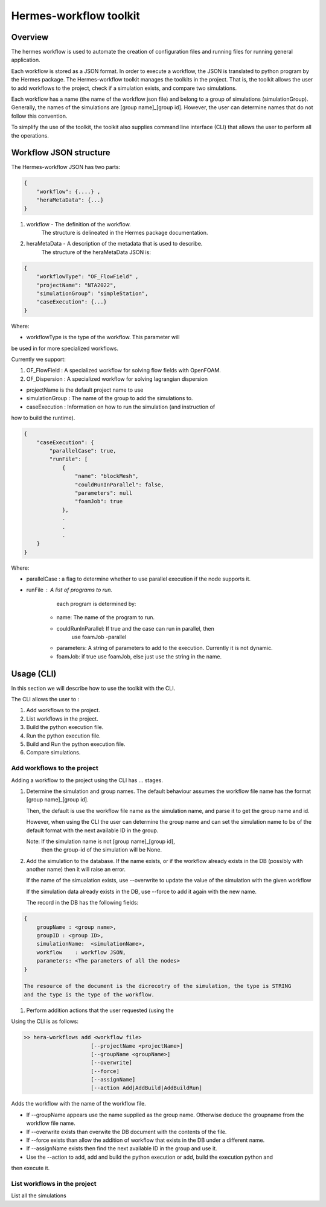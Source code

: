 .. _HermesWorkflow:

Hermes-workflow toolkit
========================

Overview
--------

The hermes workflow is used to automate the creation of configuration files and running files
for running general application.

Each workflow is stored as a JSON format. In order to execute a workflow, the JSON is translated  to python program by the
Hermes package. The Hermes-workflow toolkit manages the toolkits in the project. That is, the toolkit allows
the user to add workflows to the project, check if a simulation exists, and compare two simulations.

Each workflow has a name (the name of the workflow json file) and belong
to a group of simulations (simulationGroup). Generally, the names of the simulations
are [group name]_[group id]. However, the user can determine names that do not follow
this convention.

To simplify the use of the toolkit, the toolkit also supplies command line interface (CLI)
that allows the user to perform all the operations.

Workflow JSON structure
------------------------

The  Hermes-workflow JSON has two parts:

..  code-block:: javascript

    {
        "workflow": {....} ,
        "heraMetaData": {...}
    }

1. workflow     - The definition of the workflow.
                  The structure is delineated in the Hermes package documentation.

2. heraMetaData - A description of the metadata that is used to describe.
                  The structure of the heraMetaData JSON is:

..  code-block:: javascript

    {
        "workflowType": "OF_FlowField" ,
        "projectName": "NTA2022",
        "simulationGroup": "simpleStation",
        "caseExecution": {...}
    }

Where:

*  workflowType is the type of the workflow. This parameter will
be used in for more specialized workflows.

Currently we support:

#. OF_FlowField  : A specialized workflow for solving flow fields with OpenFOAM.
#. OF_Dispersion : A specialized workflow for solving lagrangian dispersion

* projectName is the default project name to use

* simulationGroup : The name of the group to add the simulations to.

* caseExecution : Information on how to run the simulation (and instruction of
how to build the runtime).

..  code-block:: javascript

    {
        "caseExecution": {
            "parallelCase": true,
            "runFile": [
                {
                    "name": "blockMesh",
                    "couldRunInParallel": false,
                    "parameters": null
                    "foamJob": true
                },
                .
                .
                .
        }
    }

Where:

* parallelCase : a flag to determine whether to use parallel execution if the node supports it.

* runFile : A list of programs to run.
        each program is determined by:

    * name: The name of the program to run.
    * couldRunInParallel: If true and the case can run in parallel, then
                          use foamJob -parallel
    * parameters: A string of parameters to add to the execution. Currently it is not dynamic.
    * foamJob: if true use foamJob, else just use the string in the name.

Usage (CLI)
-----------

In this section we will describe how to use the toolkit with the CLI.

The CLI allows the user to :

#. Add workflows to the project.
#. List workflows in the project.
#. Build the python execution file.
#. Run the python execution file.
#. Build and Run the python execution file.
#. Compare simulations.

Add workflows to the project
^^^^^^^^^^^^^^^^^^^^^^^^^^^^

Adding a workflow to the project using the CLI has  ... stages.

#.  Determine the simulation and group names.
    The default behaviour assumes the workflow file name has the format
    [group name]_[group id].

    Then, the default is use the workflow file name as the simulation name,
    and parse it to get the group name and id.

    However, when using the CLI the user can determine the group name
    and can set the simulation name to be of the default format with the
    next available ID in the group.

    Note: If the simulation name is not [group name]_[group id],
          then the group-id of the simulation will be None.

#. Add the simulation to the database.
   If the name exists, or if the workflow already exists in the DB (possibly
   with another name) then it will raise an error.

   If the name of the simualation exists,
   use --overwrite to update the value of the simulation with the given workflow

   If the simulation data already exists in the DB, use --force
   to add it again with the new name.

   The record in the DB has the following fields:

..  code-block:: javascript

    {
        groupName : <group name>,
        groupID : <group ID>,
        simulationName:  <simulationName>,
        workflow    : workflow JSON,
        parameters: <The parameters of all the nodes>
    }

    The resource of the document is the dicrecotry of the simulation, the type is STRING
    and the type is the type of the workflow.

#. Perform addition actions that the user requested (using the


Using the CLI is as follows:

.. code-block::

    >> hera-workflows add <workflow file>
                         [--projectName <projectName>]
                         [--groupName <groupName>]
                         [--overwrite]
                         [--force]
                         [--assignName]
                         [--action Add|AddBuild|AddBuildRun]

Adds the workflow with the name of the workflow file.

* If --groupName appears use the name supplied as the group name.
  Otherwise deduce the groupname from the workflow file name.

* If --overwrite exists than overwite the DB document with the contents
  of the file.

* If --force exists than allow the addition of workflow that exists in the DB under a different name.

* If --assignName exists then find the next available ID in the group and use it.

* Use the --action to add, add and build the python execution or add, build the execution python and
then execute it.

List workflows in the project
^^^^^^^^^^^^^^^^^^^^^^^^^^^^^

List all the simulations







